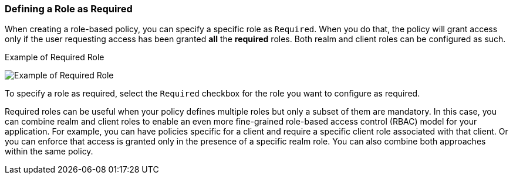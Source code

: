 [[_policy_rbac_required]]
=== Defining a Role as Required

When creating a role-based policy, you can specify a specific role as `Required`. When you do that, the policy will grant access
only if the user requesting access has been granted *all* the *required* roles. Both realm and client roles can be configured as such.

.Example of Required Role
image:{project_images}/policy/create-role.png[alt="Example of Required Role"]

To specify a role as required, select the `Required` checkbox for the role you want to configure as required.

Required roles can be useful when your policy defines multiple roles but only a subset of them are mandatory. In this case, you can combine realm and client roles to enable an
even more fine-grained role-based access control (RBAC) model for your application. For example, you can have policies specific for a client and require a specific client role associated with that client. Or you can enforce that access is granted only in the presence of a specific realm role. You can also combine both approaches within the same policy.
